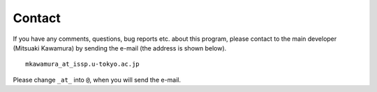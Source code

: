 Contact
=======

If you have any comments, questions, bug reports etc. about this program, 
please contact to the main developer (Mitsuaki Kawamura) by
sending the e-mail (the address is shown below).

::

    mkawamura_at_issp.u-tokyo.ac.jp

Please change ``_at_`` into ``@``, when you will send the e-mail.

